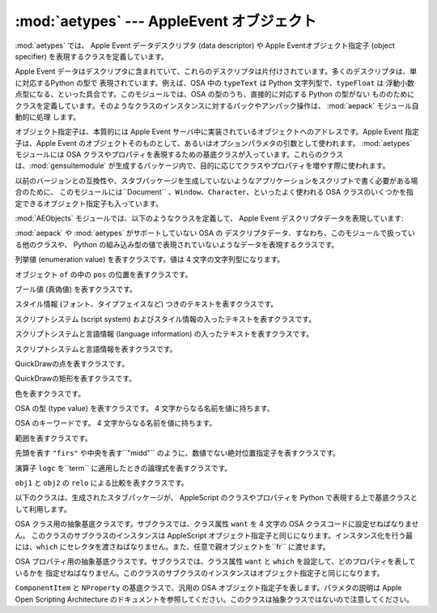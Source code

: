 
:mod:`aetypes` --- AppleEvent オブジェクト
==========================================

.. module:: aetypes
   :platform: Mac
   :synopsis: Apple Event オブジェクトモデルの Python 表現
.. sectionauthor:: Vincent Marchetti <vincem@en.com>


.. % AppleEvent objects
.. % \moduleauthor{Jack Jansen?}{email}
.. % Python representation of the Apple Event Object Model.

:mod:`aetypes` では、 Apple Event データデスクリプタ (data descriptor) や Apple
Eventオブジェクト指定子 (object specifier) を表現するクラスを定義しています。

.. % % The \module{aetypes} defines classes used to represent Apple Event data
.. % % descriptors and Apple Event object specifiers.

Apple Event データはデスクリプタに含まれていて、これらのデスクリプタは片付けされています。多くのデスクリプタは、単に対応するPython の型で
表現されています。例えば、OSA 中の ``typeText`` は Python 文字列型で、``typeFloat`` は
浮動小数点型になる、といった具合です。このモジュールでは、OSA の型のうち、直接的に対応する Python の型がない
もののためにクラスを定義しています。そのようなクラスのインスタンスに対するパックやアンパック操作は、 :mod:`aepack` モジュール自動的に処理
します。

.. % % Apple Event data is is contained in descriptors, and these descriptors
.. % % are typed. For many descriptors the Python representation is simply the
.. % % corresponding Python type: \code{typeText} in OSA is a Python string,
.. % % \code{typeFloat} is a float, etc. For OSA types that have no direct
.. % % Python counterpart this module declares classes. Packing and unpacking
.. % % instances of these classes is handled automatically by \module{aepack}.

オブジェクト指定子は、本質的には Apple Event サーバ中に実装されているオブジェクトへのアドレスです。Apple Event 指定子は、Apple
Event のオブジェクトそのものとして、あるいはオプションパラメタの引数として使われます。 :mod:`aetypes` モジュールには OSA
クラスやプロパティを表現するための基底クラスが入っています。これらのクラスは、:mod:`gensuitemodule`
が生成するパッケージ内で、目的に応じてクラスやプロパティを増やす際に使われます。

.. % % An object specifier is essentially an address of an object implemented
.. % % in a Apple Event server. An Apple Event specifier is used as the direct
.. % % object for an Apple Event or as the argument of an optional parameter.
.. % % The \module{aetypes} module contains the base classes for OSA classes
.. % % and properties, which are used by the packages generated by
.. % % \module{gensuitemodule} to populate the classes and properties in a
.. % % given suite.

以前のバージョンとの互換性や、スタブパッケージを生成していないようなアプリケーションをスクリプトで書く必要がある場合のために、
このモジュールには``Document`` 、``Window``、``Character``、といったよく使われる OSA
クラスのいくつかを指定できるオブジェクト指定子も入っています。

.. % % For reasons of backward compatibility, and for cases where you need to
.. % % script an application for which you have not generated the stub package
.. % % this module also contains object specifiers for a number of common OSA
.. % % classes such as \code{Document}, \code{Window}, \code{Character}, etc.

:mod:`AEObjects` モジュールでは、以下のようなクラスを定義して、 Apple Event デスクリプタデータを表現しています:

.. % % The \module{AEObjects} module defines the following classes to represent
.. % % Apple Event descriptor data:


.. class:: Unknown(type, data)

   :mod:`aepack` や :mod:`aetypes` がサポートしていない OSA の
   デスクリプタデータ、すなわち、このモジュールで扱っている他のクラスや、 Python の組み込み型の値で表現されていないようなデータを表現するクラスです。

   .. % % The representation of OSA descriptor data for which the \module{aepack}
   .. % % and \module{aetypes} modules have no support, i.e. anything that is not
   .. % % represented by the other classes here and that is not equivalent to a
   .. % % simple Python value.


.. class:: Enum(enum)

   列挙値 (enumeration value) を表すクラスです。値は 4 文字の文字列型になります。

   .. % % An enumeration value with the given 4-character string value.


.. class:: InsertionLoc(of, pos)

   オブジェクト ``of`` の中の ``pos`` の位置を表すクラスです。

   .. % % Position \code{pos} in object \code{of}.


.. class:: Boolean(bool)

   ブール値 (真偽値) を表すクラスです。

   .. % % A boolean.


.. class:: StyledText(style, text)

   スタイル情報 (フォント、タイプフェイスなど) つきのテキストを表すクラスです。

   .. % % Text with style information (font, face, etc) included.


.. class:: AEText(script, style, text)

   スクリプトシステム (script system) およびスタイル情報の入ったテキストを表すクラスです。

   .. % % Text with script system and style information included.


.. class:: IntlText(script, language, text)

   スクリプトシステムと言語情報 (language information) の入ったテキストを表すクラスです。

   .. % % Text with script system and language information included.


.. class:: IntlWritingCode(script, language)

   スクリプトシステムと言語情報を表すクラスです。

   .. % % Script system and language information.


.. class:: QDPoint(v, h)

   QuickDrawの点を表すクラスです。

   .. % % A quickdraw point.


.. class:: QDRectangle(v0, h0, v1, h1)

   QuickDrawの矩形を表すクラスです。

   .. % % A quickdraw rectangle.


.. class:: RGBColor(r, g, b)

   色を表すクラスです。

   .. % % A color.


.. class:: Type(type)

   OSA の型 (type value) を表すクラスです。 4 文字からなる名前を値に持ちます。

   .. % % An OSA type value with the given 4-character name.


.. class:: Keyword(name)

   OSA のキーワードです。 4 文字からなる名前を値に持ちます。

   .. % % An OSA keyword with the given 4-character name.


.. class:: Range(start, stop)

   範囲を表すクラスです。

   .. % % A range.


.. class:: Ordinal(abso)

   先頭を表す ``"firs"`` や中央を表す``"midd"`` のように、数値でない絶対位置指定子を表すクラスです。

   .. % % Non-numeric absolute positions, such as \code{"firs"}, first, or \code{"midd"},
   .. % % middle.


.. class:: Logical(logc, term)

   演算子 ``logc`` を``term`` に適用したときの論理式を表すクラスです。

   .. % % The logical expression of applying operator \code{logc} to
   .. % % \code{term}.


.. class:: Comparison(obj1, relo, obj2)

   ``obj1`` と ``obj2`` の ``relo`` による比較を表すクラスです。

   .. % % The comparison \code{relo} of \code{obj1} to \code{obj2}.

以下のクラスは、生成されたスタブパッケージが、 AppleScript のクラスやプロパティを Python で表現する上で基底クラスとして利用します。

.. % % The following classes are used as base classes by the generated stub
.. % % packages to represent AppleScript classes and properties in Python:


.. class:: ComponentItem(which[, fr])

   OSA クラス用の抽象基底クラスです。サブクラスでは、クラス属性 ``want`` を 4 文字の OSA クラスコードに設定せねばなりません。
   このクラスのサブクラスのインスタンスは AppleScript オブジェクト指定子と同じになります。インスタンス化を行う最には、``which``
   にセレクタを渡さねばなりません。また、任意で親オブジェクトを``fr`` に渡せます。

   .. % % Abstract baseclass for an OSA class. The subclass should set the class
   .. % % attribute \code{want} to the 4-character OSA class code. Instances of
   .. % % subclasses of this class are equivalent to AppleScript Object
   .. % % Specifiers. Upon instantiation you should pass a selector in
   .. % % \code{which}, and optionally a parent object in \code{fr}.


.. class:: NProperty(fr)

   OSA プロパティ用の抽象基底クラスです。サブクラスでは、クラス属性 ``want`` と ``which`` を設定して、どのプロパティを表しているかを
   指定せねばなりません。このクラスのサブクラスのインスタンスはオブジェクト指定子と同じになります。

   .. % % Abstract basclass for an OSA property. The subclass should set the class
   .. % % attributes \code{want} and \code{which} to designate which property we
   .. % % are talking about. Instances of subclasses of this class are Object
   .. % % Specifiers.


.. class:: ObjectSpecifier(want, form, seld[, fr])

   ``ComponentItem`` と ``NProperty`` の基底クラスで、汎用の OSA  オブジェクト指定子を表します。パラメタの説明は Apple
   Open Scripting Architecture のドキュメントを参照してください。このクラスは抽象クラスではないので注意してください。

   .. % % Base class of \code{ComponentItem} and \code{NProperty}, a general
   .. % % OSA Object Specifier. See the Apple Open Scripting Architecture
   .. % % documentation for the parameters. Note that this class is not abstract.

